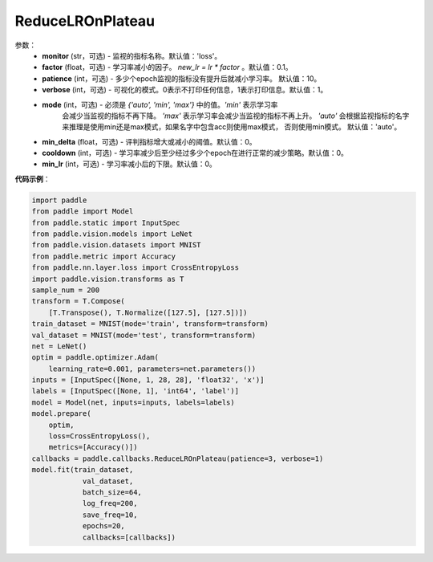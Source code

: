 .. _cn_api_paddle_callbacks_ReduceLROnPlateau:

ReduceLROnPlateau
-------------------------------

.. py:class:: paddle.callbacks.ReduceLROnPlateau(monitor='loss', factor=0.1, patience=10, verbose=1, mode='auto', min_delta=1e-4, cooldown=0, min_lr=0)

 当评估指标停止改善时，降低学习率。模型通常会因学习率降低2-10倍而受益。因此监视一个评价指标，如果这个指标在几个epoch内没有改善，就降低学习率。

参数：
  - **monitor** (str，可选) - 监视的指标名称。默认值：'loss'。 
  - **factor** (float，可选) - 学习率减小的因子。 `new_lr = lr * factor` 。默认值：0.1。 
  - **patience** (int，可选) - 多少个epoch监视的指标没有提升后就减小学习率。 默认值：10。 
  - **verbose** (int，可选) - 可视化的模式。0表示不打印任何信息，1表示打印信息。默认值：1。 
  - **mode** (int，可选) - 必须是 `{'auto', 'min', 'max'}` 中的值。`'min'` 表示学习率
      会减少当监视的指标不再下降。 `'max'` 表示学习率会减少当监视的指标不再上升。 `'auto'` 
      会根据监视指标的名字来推理是使用min还是max模式，如果名字中包含acc则使用max模式，
      否则使用min模式。 默认值：'auto'。 
  - **min_delta** (float，可选) - 评判指标增大或减小的阈值。默认值：0。 
  - **cooldown** (int，可选) - 学习率减少后至少经过多少个epoch在进行正常的减少策略。默认值：0。 
  - **min_lr** (int，可选) - 学习率减小后的下限。默认值：0。 


**代码示例**：

.. code-block:: python

    import paddle
    from paddle import Model
    from paddle.static import InputSpec
    from paddle.vision.models import LeNet
    from paddle.vision.datasets import MNIST
    from paddle.metric import Accuracy
    from paddle.nn.layer.loss import CrossEntropyLoss
    import paddle.vision.transforms as T  
    sample_num = 200
    transform = T.Compose(
        [T.Transpose(), T.Normalize([127.5], [127.5])])
    train_dataset = MNIST(mode='train', transform=transform)
    val_dataset = MNIST(mode='test', transform=transform)
    net = LeNet()
    optim = paddle.optimizer.Adam(
        learning_rate=0.001, parameters=net.parameters())  
    inputs = [InputSpec([None, 1, 28, 28], 'float32', 'x')]
    labels = [InputSpec([None, 1], 'int64', 'label')]  
    model = Model(net, inputs=inputs, labels=labels)
    model.prepare(
        optim,
        loss=CrossEntropyLoss(),
        metrics=[Accuracy()])  
    callbacks = paddle.callbacks.ReduceLROnPlateau(patience=3, verbose=1)
    model.fit(train_dataset,
                val_dataset,
                batch_size=64,
                log_freq=200,
                save_freq=10,
                epochs=20,
                callbacks=[callbacks])